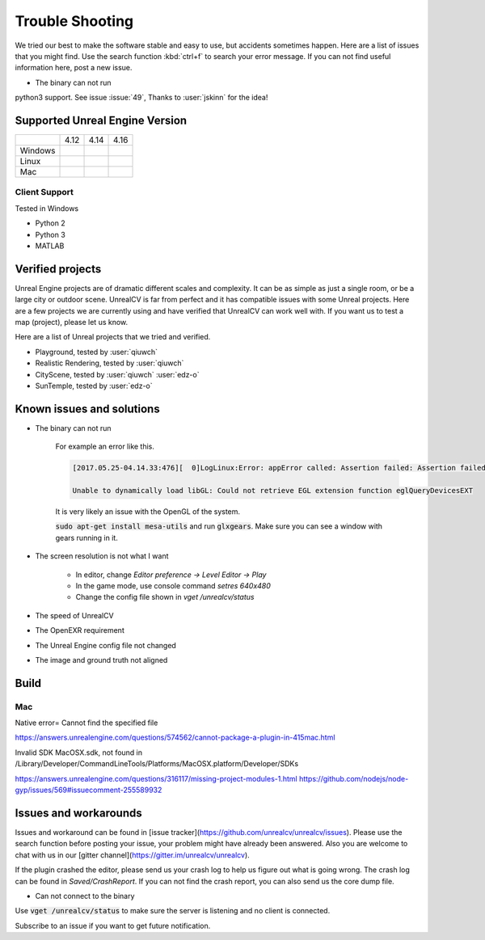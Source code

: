 ================
Trouble Shooting
================

We tried our best to make the software stable and easy to use, but accidents sometimes happen. Here are a list of issues that you might find. Use the search function :kbd:`ctrl+f` to search your error message. If you can not find useful information here, post a new issue.

- The binary can not run

python3 support. See issue :issue:`49`, Thanks to :user:`jskinn` for the idea!

.. _supported:

Supported Unreal Engine Version
===============================================

+---------+------+------+------+
|         | 4.12 | 4.14 | 4.16 |
+---------+------+------+------+
| Windows |      |      |      |
+---------+------+------+------+
| Linux   |      |      |      |
+---------+------+------+------+
| Mac     |      |      |      |
+---------+------+------+------+

Client Support
--------------
Tested in Windows

- Python 2
- Python 3
- MATLAB

Verified projects
=================

Unreal Engine projects are of dramatic different scales and complexity. It can be as simple as just a single room, or be a large city or outdoor scene. UnrealCV is far from perfect and it has compatible issues with some Unreal projects. Here are a few projects we are currently using and have verified that UnrealCV can work well with. If you want us to test a map (project), please let us know.

Here are a list of Unreal projects that we tried and verified.

- Playground, tested by :user:`qiuwch`
- Realistic Rendering, tested by :user:`qiuwch`
- CityScene, tested by :user:`qiuwch` :user:`edz-o`
- SunTemple, tested by :user:`edz-o`

Known issues and solutions
==========================
- The binary can not run

    For example an error like this.

    .. code:: bash

        [2017.05.25-04.14.33:476][  0]LogLinux:Error: appError called: Assertion failed: Assertion failed:  [File:/UE4/Engine/Source/Runtime/OpenGLDrv/Private/Linux/OpenGLLinux.cpp] [Line: 842]

        Unable to dynamically load libGL: Could not retrieve EGL extension function eglQueryDevicesEXT

    It is very likely an issue with the OpenGL of the system.

    :code:`sudo apt-get install mesa-utils` and run :code:`glxgears`. Make sure you can see a window with gears running in it.

- The screen resolution is not what I want

    - In editor, change `Editor preference -> Level Editor -> Play`
    - In the game mode, use console command `setres 640x480`
    - Change the config file shown in `vget /unrealcv/status`

- The speed of UnrealCV

- The OpenEXR requirement

- The Unreal Engine config file not changed

- The image and ground truth not aligned

Build
=====

Mac
---
Native error= Cannot find the specified file

https://answers.unrealengine.com/questions/574562/cannot-package-a-plugin-in-415mac.html

Invalid SDK MacOSX.sdk, not found in /Library/Developer/CommandLineTools/Platforms/MacOSX.platform/Developer/SDKs

https://answers.unrealengine.com/questions/316117/missing-project-modules-1.html
https://github.com/nodejs/node-gyp/issues/569#issuecomment-255589932

Issues and workarounds
======================

Issues and workaround can be found in [issue tracker](https://github.com/unrealcv/unrealcv/issues). Please use the search function before posting your issue, your problem might have already been answered. Also you are welcome to chat with us in our [gitter channel](https://gitter.im/unrealcv/unrealcv).

If the plugin crashed the editor, please send us your crash log to help us figure out what is going wrong. The crash log can be found in `Saved/CrashReport`. If you can not find the crash report, you can also send us the core dump file.


- Can not connect to the binary

Use :code:`vget /unrealcv/status` to make sure the server is listening and no client is connected.

Subscribe to an issue if you want to get future notification.
